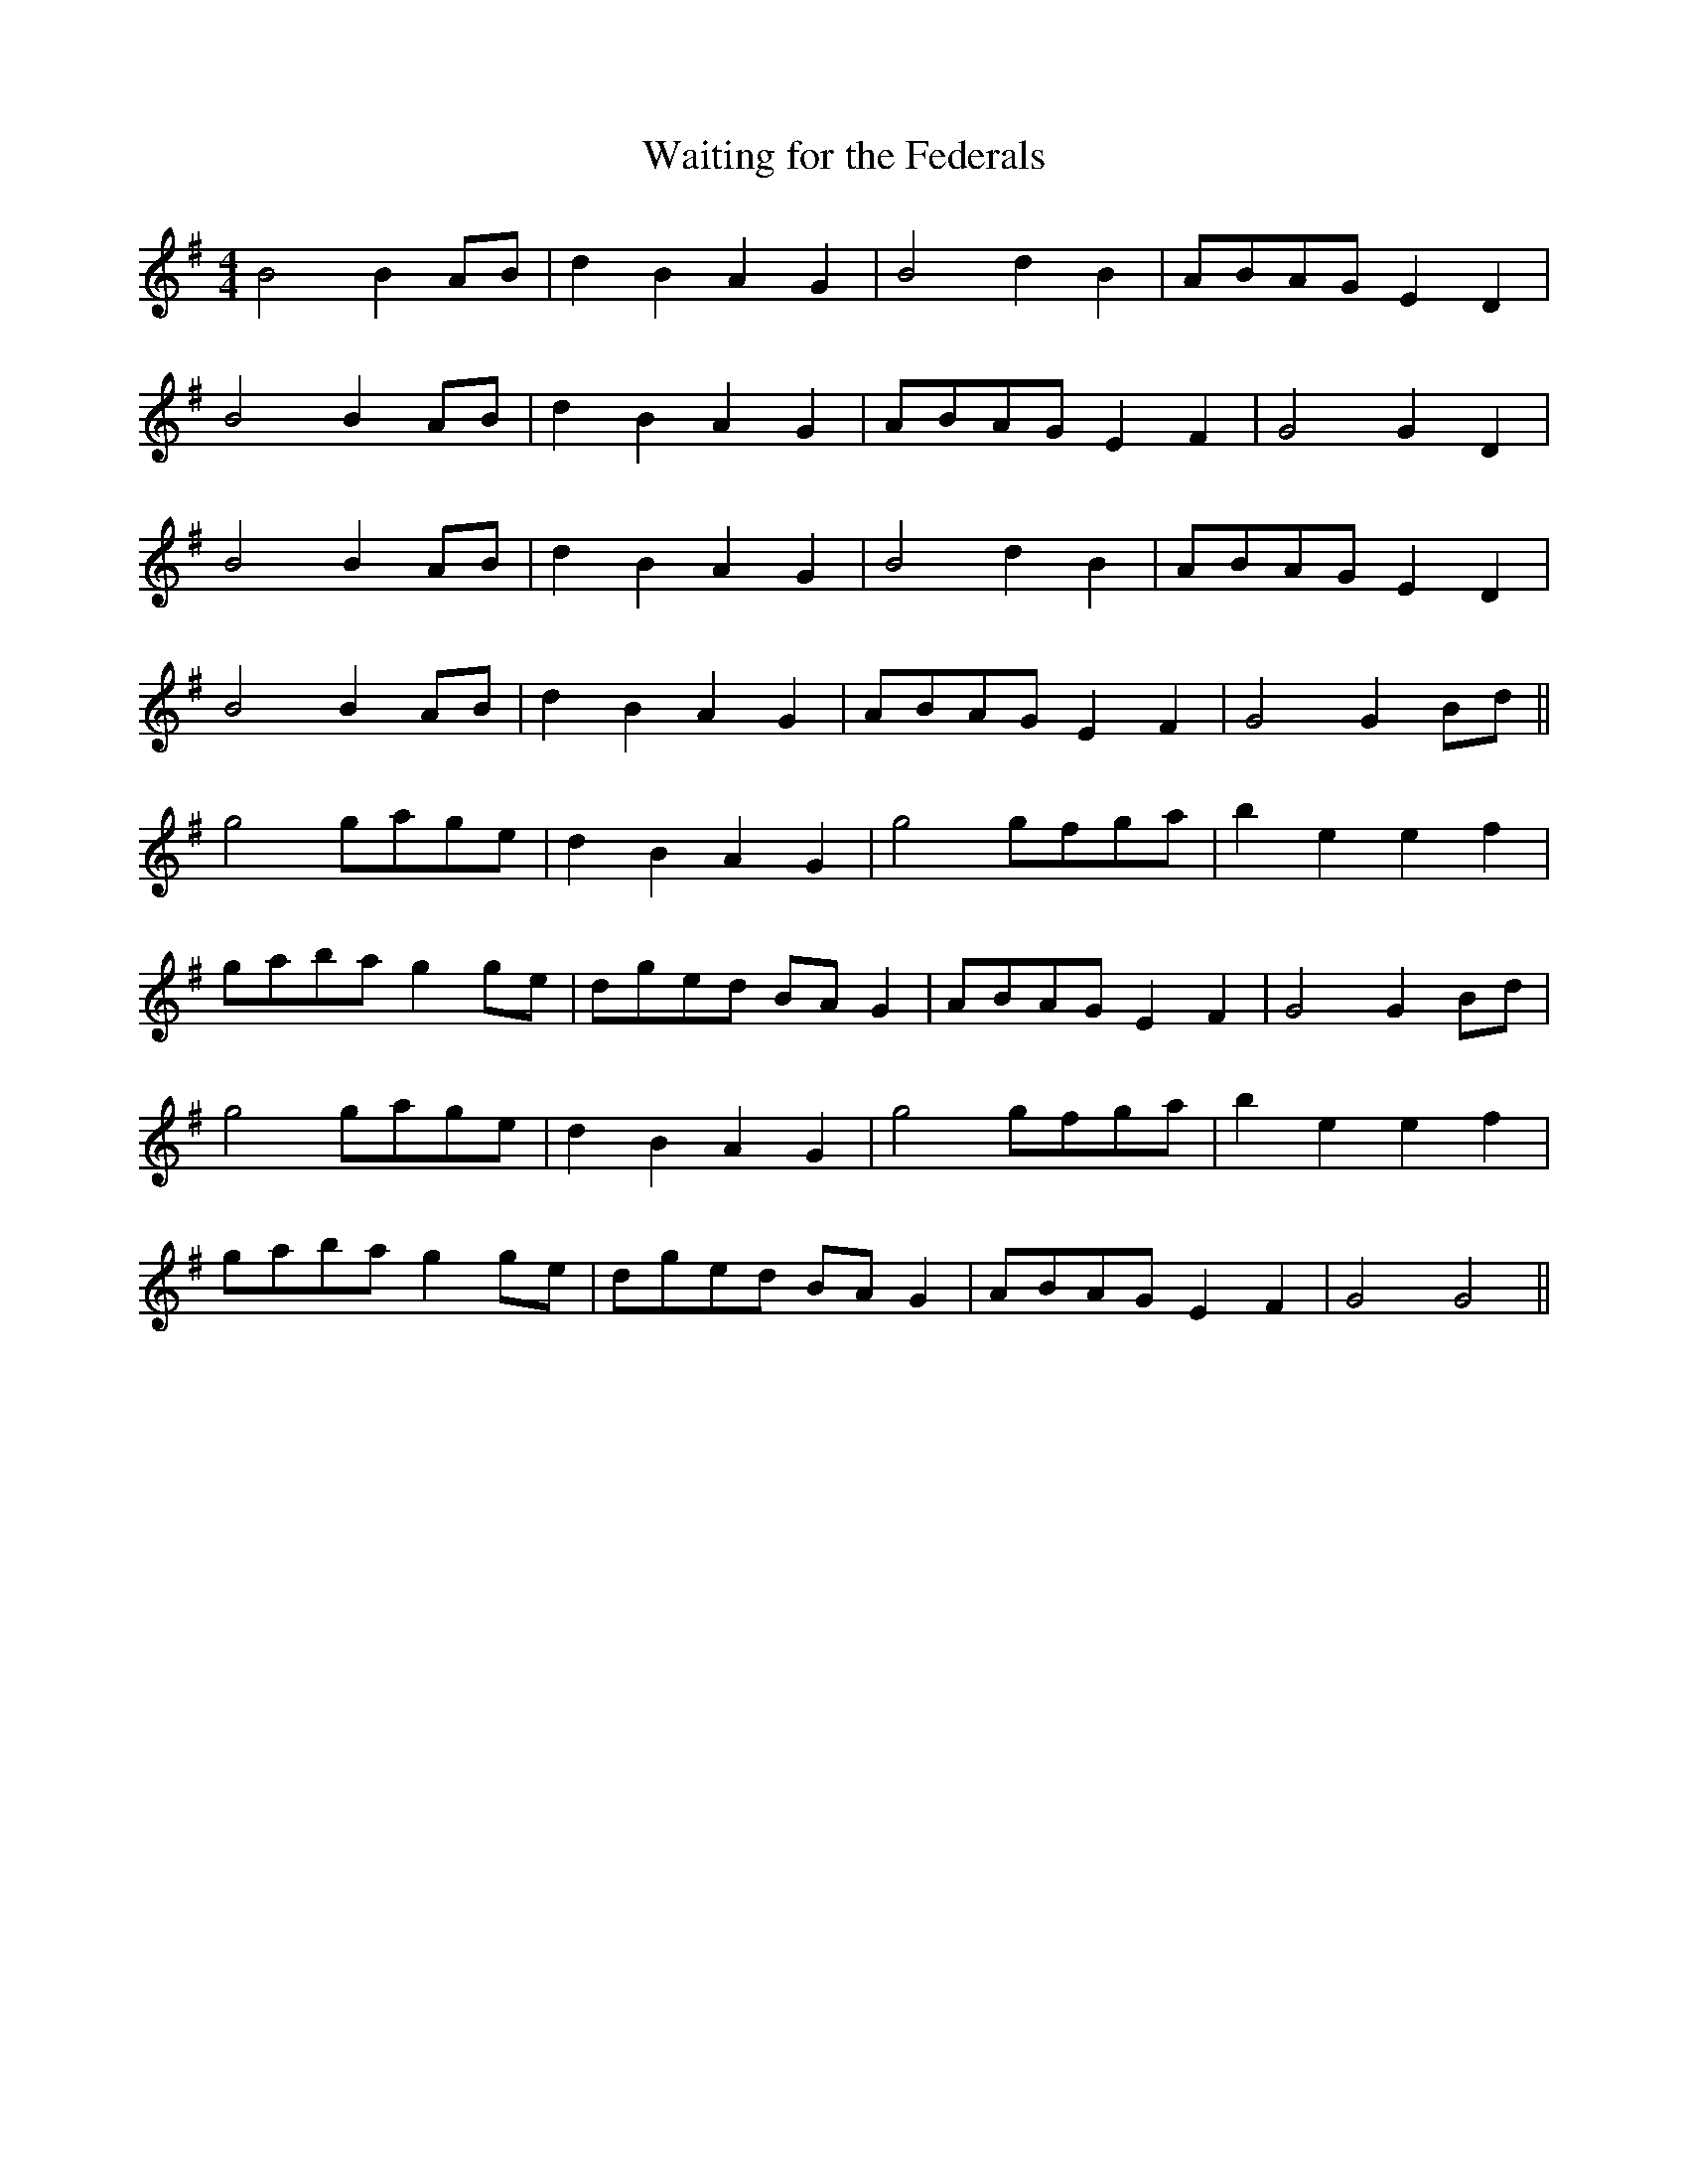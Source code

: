 X:366
T:Waiting for the Federals
M:4/4
K:G
B4 B2 AB | d2 B2 A2 G2 | B4 d2 B2 | ABAG E2 D2 |
B4 B2 AB | d2 B2 A2 G2 | ABAG E2 F2 | G4 G2 D2 |
B4 B2 AB | d2 B2 A2 G2 | B4 d2 B2 | ABAG E2 D2 |
B4 B2 AB | d2 B2 A2 G2 | ABAG E2 F2 | G4 G2 Bd ||
g4 gage | d2 B2 A2 G2 | g4 gfga | b2 e2 e2 f2 |
gaba g2 ge | dged BA G2 | ABAG E2 F2 | G4 G2 Bd |
g4 gage | d2 B2 A2 G2 | g4 gfga | b2 e2 e2 f2 |
gaba g2 ge | dged BA G2 | ABAG E2 F2 | G4 G4 ||
